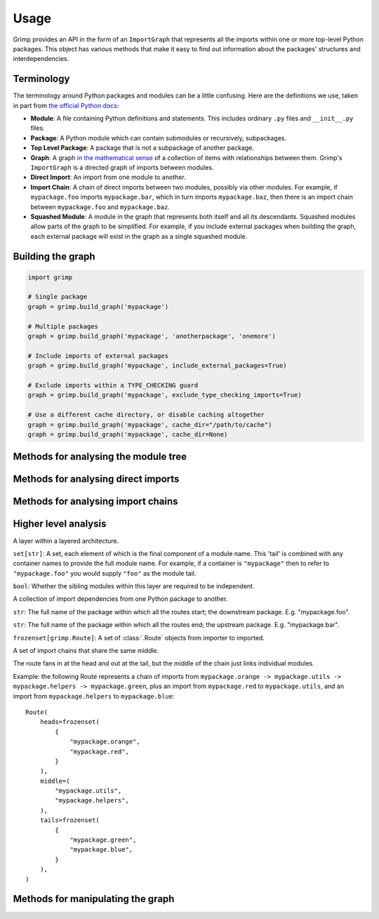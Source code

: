 =====
Usage
=====

Grimp provides an API in the form of an ``ImportGraph`` that represents all the imports within one or more
top-level Python packages. This object has various methods that make it easy to find out information about
the packages' structures and interdependencies.

Terminology
-----------

The terminology around Python packages and modules can be a little confusing. Here are the definitions we use,
taken in part from `the official Python docs`_:

- **Module**: A file containing Python definitions and statements. This includes ordinary ``.py`` files and
  ``__init__.py`` files.
- **Package**: A Python module which can contain submodules or recursively, subpackages.
- **Top Level Package**: A package that is not a subpackage of another package.
- **Graph**: A graph `in the mathematical sense`_ of a collection of items with relationships between them. Grimp's
  ``ImportGraph`` is a directed graph of imports between modules.
- **Direct Import**: An import from one module to another.
- **Import Chain**: A chain of direct imports between two modules, possibly via other modules. For example, if
  ``mypackage.foo`` imports ``mypackage.bar``, which in turn imports ``mypackage.baz``, then there is an import chain
  between ``mypackage.foo`` and ``mypackage.baz``.
- **Squashed Module**: A module in the graph that represents both itself and all its descendants. Squashed
  modules allow parts of the graph to be simplified. For example, if you include external packages when building
  the graph, each external package will exist in the graph as a single squashed module.

.. _the official Python docs: https://docs.python.org/3/tutorial/modules.html
.. _in the mathematical sense: https://en.wikipedia.org/wiki/Graph_(discrete_mathematics)

Building the graph
------------------

.. code-block:: python

    import grimp

    # Single package
    graph = grimp.build_graph('mypackage')

    # Multiple packages
    graph = grimp.build_graph('mypackage', 'anotherpackage', 'onemore')

    # Include imports of external packages
    graph = grimp.build_graph('mypackage', include_external_packages=True)

    # Exclude imports within a TYPE_CHECKING guard
    graph = grimp.build_graph('mypackage', exclude_type_checking_imports=True)

    # Use a different cache directory, or disable caching altogether
    graph = grimp.build_graph('mypackage', cache_dir="/path/to/cache")
    graph = grimp.build_graph('mypackage', cache_dir=None)

.. py:function:: grimp.build_graph(package_name, *additional_package_names, include_external_packages=False, exclude_type_checking_imports=False)

    Build and return an ImportGraph for the supplied package or packages.

    :param str package_name: The name of an importable package, for example ``'mypackage'``. For regular packages, this
        must be the top level package (i.e. one with no dots in its name). However, in the special case of
        `namespace packages`_, the name of the *portion* should be supplied, for example ``'mynamespace.foo'``.
    :param tuple[str, ...] additional_package_names: Tuple of any additional package names. These can be
        supplied as positional arguments, as in the example above.
    :param bool, optional include_external_packages: Whether to include external packages in the import graph. If this is ``True``,
        any other top level packages (including packages in the standard library) that are imported by this package will
        be included in the graph as squashed modules (see `Terminology`_ above).

        The behaviour is more complex if one of the internal packages is a `namespace portion`_.
        In this case, the squashed module will have the shallowest name that doesn't clash with any internal modules.
        For example, in a graph with internal packages ``namespace.foo`` and ``namespace.bar.one.green``,
        ``namespace.bar.one.orange.alpha`` would be added to the graph as ``namespace.bar.one.orange``. However, in a graph
        with only ``namespace.foo`` as an internal package, the same external module would be added as
        ``namespace.bar``.

        *Note: external packages are only analysed as modules that are imported; any imports they make themselves will
        not be included in the graph.*
    :param bool, optional exclude_type_checking_imports: Whether to exclude imports made in type checking guards. If this is ``True``,
        any import made under an ``if TYPE_CHECKING:`` statement will not be added to the graph.
        See the `typing module documentation`_ for reference. (The type checking guard is detected purely by looking for
        a statement in the form ``if TYPE_CHECKING`` or ``if {some_alias}.TYPE_CHECKING``. It does not check whether
        ``TYPE_CHECKING`` is actually the attribute from the ``typing`` module.)
    :param str, optional cache_dir: The directory to use for caching the graph. Defaults to ``.grimp_cache``. To disable caching,
        pass ``None``. See :doc:`caching`.
    :return: An import graph that you can use to analyse the package.
    :rtype: ImportGraph

.. _typing module documentation: https://docs.python.org/3/library/typing.html#typing.TYPE_CHECKING

Methods for analysing the module tree
-------------------------------------

.. py:attribute:: ImportGraph.modules

   All the modules contained in the graph.

    :return: Set of module names.
    :rtype: A set of strings.

.. py:function:: ImportGraph.find_children(module)

   Return all the immediate children of the module, i.e. the modules that have a dotted module name that is one
   level below.

    :param str module: The importable name of a module in the graph, e.g. ``'mypackage'`` or
        ``'mypackage.foo.one'``. This may be any non-squashed module. It doesn't need to be a package itself,
        though if it isn't, it will have no children.
    :return: Set of module names.
    :rtype: A set of strings.
    :raises: ``ValueError`` if the module is a squashed module, as by definition it represents both itself and all
      of its descendants.

.. py:function:: ImportGraph.find_descendants(module)

   Return all the descendants of the module, i.e. the modules that have a dotted module name that is below
   the supplied module, to any depth.

    :param str module: The importable name of the module, e.g. ``'mypackage'`` or ``'mypackage.foo.one'``. As with
      ``find_children``, this doesn't have to be a package, though if it isn't then the set will be empty.
    :return: Set of module names.
    :rtype: A set of strings.
    :raises: ``ValueError`` if the module is a squashed module, as by definition it represents both itself and all
      of its descendants.

Methods for analysing direct imports
------------------------------------

.. py:function:: ImportGraph.direct_import_exists(importer, imported, as_packages=False)

    :param str importer: A module name.
    :param str imported: A module name.
    :param bool as_packages: Whether or not to treat the supplied modules as individual modules, or as entire
        packages (including any descendants).
    :return: Whether or not the importer directly imports the imported module.
    :rtype: ``True`` or ``False``.

.. py:function:: ImportGraph.find_modules_directly_imported_by(module)

    :param str module: A module name.
    :return: Set of all modules in the graph are imported by the supplied module.
    :rtype: A set of strings.

.. py:function:: ImportGraph.find_modules_that_directly_import(module)

    :param str module: A module name.
    :return: Set of all modules in the graph that directly import the supplied module.
    :rtype: A set of strings.

.. py:function:: ImportGraph.get_import_details(importer, imported)

    Provides a way of seeing any available metadata about direct imports between two modules. Usually
    the list will consist of a single dictionary, but it is possible for a module to import another
    module more than once.

    This method should not be used to determine whether an import is present:
    some of the imports in the graph may have no available metadata. For example, if an import
    has been added by the ``add_import`` method without the ``line_number`` and ``line_contents`` specified, then
    calling this method on the import will return an empty list. If you want to know whether the import is present,
    use ``direct_import_exists``.

    The details returned are in the following form::

        [
            {
                'importer': 'mypackage.importer',
                'imported': 'mypackage.imported',
                'line_number': 5,
                'line_contents': 'from mypackage import imported',
            },
            # (additional imports here)
        ]

    If no such import exists, or if there are no available details, an empty list will be returned.

    :param str importer: A module name.
    :param str imported: A module name.
    :return: A list of any available metadata for imports between two modules.
    :rtype: List of dictionaries with the structure shown above. If you want to use type annotations, you may use the
        ``grimp.DetailedImport`` TypedDict for each dictionary.

.. py:function:: ImportGraph.count_imports()

    :return: The number of imports in the graph. For backward compatibility reasons, ``count_imports`` does not actually
        return the number of imports, but the number of dependencies between modules.
        So if a module is imported twice from the same module, it will only be counted once.
    :rtype: Integer.

Methods for analysing import chains
-----------------------------------

.. py:function:: ImportGraph.find_downstream_modules(module, as_package=False)

    :param str module: A module name.
    :param bool as_package: Whether or not to treat the supplied module as an individual module,
                           or as an entire package (including any descendants). If
                           treating it as a package, the result will include downstream
                           modules *external* to the supplied module, and won't include modules within it.
    :return: All the modules that import (even indirectly) the supplied module.
    :rtype: A set of strings.

    Examples::

        # Returns the modules downstream of mypackage.foo.
        graph.find_downstream_modules('mypackage.foo')

        # Returns the modules downstream of mypackage.foo, mypackage.foo.one and
        # mypackage.foo.two.
        graph.find_downstream_modules('mypackage.foo', as_package=True)

.. py:function:: ImportGraph.find_upstream_modules(module, as_package=False)

    :param str module: A module name.
    :param bool as_package: Whether or not to treat the supplied module as an individual module,
                           or as a package (i.e. including any descendants, if there are any). If
                           treating it as a subpackage, the result will include upstream
                           modules *external* to the package, and won't include modules within it.
    :return: All the modules that are imported (even indirectly) by the supplied module.
    :rtype: A set of strings.

.. py:function:: ImportGraph.find_shortest_chain(importer, imported)

    :param str importer: The module at the start of a potential chain of imports between ``importer`` and ``imported``
        (i.e. the module that potentially imports ``imported``, even indirectly).
    :param str imported: The module at the end of the potential chain of imports.
    :return: The shortest chain of imports between the supplied modules, or None if no chain exists.
    :rtype: A tuple of strings, ordered from importer to imported modules, or None.

.. py:function:: ImportGraph.find_shortest_chains(importer, imported)

    :param str importer: A module or subpackage within the graph.
    :param str imported: Another module or subpackage within the graph.
    :param bool as_packages: Whether or not to treat the imported and importer as an individual module,
                            or as a package (including any descendants, if there are any). If treating them as packages, all descendants
                            of ``importer`` and ``imported`` will be checked too. Defaults to True.
    :return: The shortest import chains that exist between the ``importer`` and ``imported``, and between any modules
             contained within them. Only one chain per upstream/downstream pair will be included. Any chains that are
             contained within other chains in the result set will be excluded.
    :rtype: A set of tuples of strings. Each tuple is ordered from importer to imported modules.

.. py:function:: ImportGraph.chain_exists(importer, imported, as_packages=False)

    :param str importer: The module at the start of the potential chain of imports (as in ``find_shortest_chain``).
    :param str imported: The module at the end of the potential chain of imports (as in ``find_shortest_chain``).
    :param bool as_packages: Whether to treat the supplied modules as individual modules,
         or as packages (including any descendants, if there are any). If
         treating them as packages, all descendants of ``importer`` and
         ``imported`` will be checked too.
    :return:  Return whether any chain of imports exists between ``importer`` and ``imported``,
        even indirectly; in other words, does ``importer`` depend on ``imported``?
    :rtype: bool

Higher level analysis
---------------------

.. py:function:: ImportGraph.find_illegal_dependencies_for_layers(layers, containers=None)

    Find dependencies that don't conform to the supplied layered architecture.

    :param Sequence[Layer | str | set[str]] layers: A sequence of layers ordered from the highest to the lowest.
        The module names passed are relative to any containers passed in: for example, to specify ``mypackage.foo``,
        you could either pass it in directly, or pass ``mypackage`` as the container (see the ``containers`` argument)
        and ``foo`` as the module name. A layer may optionally consist of multiple module names. If it does, the
        layer will by default treat each module as 'independent' (see below), though this can be overridden by
        passing ``independent=False`` when instantiating the :class:`.Layer`. For convenience, if a layer consists
        only of one module name then a string may be passed in place of the :class:`.Layer` object. Additionally, if
        the layer consists of multiple *independent* modules, that can be passed as a set of strings instead of a
        :class:`.Layer` object.
        *Any modules specified that don't exist in the graph will be silently ignored.*
    :param set[str] containers: The parent modules of the layers, as absolute names that you could
        import, such as ``mypackage.foo``. (Optional.)
    :return: The illegal dependencies in the form of a set of :class:`.PackageDependency` objects. Each package
             dependency is for a different permutation of two layers for which there is a violation, and contains
             information about the illegal chains of imports from the lower layer (the 'importer') to the higher layer
             (the 'imported').
    :rtype: ``set[PackageDependency]``.
    :raises grimp.exceptions.NoSuchContainer: if a container is not a module in the graph.

    Overview
    ^^^^^^^^

    'Layers' is a software architecture pattern in which a list of modules/packages have a dependency direction
    from high to low. In other words, a higher layer would be allowed to import a lower layer, but not the other way
    around.

    .. image:: ./_static/images/layers.png
      :align: center
      :alt: Layered architecture.

    In this diagram, ``mypackage`` has a layered architecture in which the subpackage ``d`` is the highest layer and
    the subpackage ``a`` is the lowest layer. ``a`` would not be allowed to import from any of the modules above
    it, while ``d`` can import from everything. In the middle, ``c`` could import from ``a`` and ``b``, but not ``d``.

    These layers can be individual ``.py`` modules or subpackages; if they're subpackages then the architecture
    is enforced for all modules within the subpackage, so ``mypackage.a.one`` would not be allowed to import from
    ``mypackage.b.two``.

    Here's how the architecture shown can be checked using Grimp::

        dependencies = graph.find_illegal_dependencies_for_layers(
            layers=(
                "mypackage.d",
                "mypackage.c",
                "mypackage.b",
                "mypackage.a",
            ),
        )

    Containers
    ^^^^^^^^^^

    Containers allow for a less repetitive way of specifying layers, and are particularly useful if you want
    to specify a recurring pattern of layers in different places in the graph.

    Example with containers::

        dependencies = graph.find_illegal_dependencies_for_layers(
            layers=(
                "high",
                "medium",
                "low",
            ),
            containers={
                "mypackage.foo",
                "mypackage.bar",
            },
        )

    This call will check that, for example, ``mypackage.foo.low`` doesn't import from ``mypackage.foo.medium``. There
    is no checking between the containers, though, so ``mypackage.foo.low`` would be able to import
    ``mypackage.bar.high``.

    Layers containing multiple siblings
    ^^^^^^^^^^^^^^^^^^^^^^^^^^^^^^^^^^^

    Grimp supports the presence of multiple sibling modules or packages within the same layer. In the diagram below,
    the modules ``blue`` and ``green`` are 'independent' in the same layer, meaning that, in addition to not being allowed
    to import from layers above them, they are not allowed to import from each other.

    .. image:: ./_static/images/layers-independent.png
      :align: center
      :alt: Architecture with a layer containing independent siblings.

    An architecture like this can be checked by passing a ``set`` of module names::

        dependencies = graph.find_illegal_dependencies_for_layers(
            layers=(
                "mypackage.d",
                {"mypackage.blue", "mypackage.green"},
                "mypackage.b",
                "mypackage.a",
            ),
        )

    Alternatively, siblings can be designated as non-independent, meaning that they are allowed to import
    from each other, as shown:

    .. image:: ./_static/images/layers-non-independent.png
      :align: center
      :alt: Architecture with a layer containing non-independent siblings.

    To check this architecture, use the ``grimp.Layer`` class, specifying that the modules are not independent::

        dependencies = graph.find_illegal_dependencies_for_layers(
            layers=(
                "mypackage.d",
                grimp.Layer("mypackage.blue", "mypackage.green", independent=False),
                "mypackage.b",
                "mypackage.a",
            ),
        )

    Return value
    ^^^^^^^^^^^^

    The method returns a set of :class:`.PackageDependency` objects that describe different illegal imports.

    Note: each returned :class:`.PackageDependency` does not include all possible illegal :class:`.Route` objects.
    Instead, once an illegal :class:`.Route` is found, the algorithm will temporarily remove it from the graph before continuing
    with its search. As a result, any illegal Routes that have sections in common with other illegal Routes may not
    be returned.

    Unfortunately the Routes included in the PackageDependencies are not, currently, completely
    deterministic. If there are multiple illegal Routes of the same length, it is not predictable which one will be
    found first. This means that the PackageDependencies returned can vary for the same graph.

.. class:: Layer

    A layer within a layered architecture.

    .. attribute:: module_tails

    ``set[str]``: A set, each element of which is the final component of a module name. This 'tail' is
    combined with any container names to provide the full module name. For example, if a container
    is ``"mypackage"`` then to refer to ``"mypackage.foo"`` you would supply ``"foo"`` as the module tail.

    .. attribute:: independent

    ``bool``: Whether the sibling modules within this layer are required to be independent.

.. class:: PackageDependency

    A collection of import dependencies from one Python package to another.

    .. attribute:: importer

    ``str``: The full name of the package within which all the routes start; the downstream package.
    E.g. "mypackage.foo".

    .. attribute:: imported

    ``str``: The full name of the package within which all the routes end; the upstream package.
    E.g. "mypackage.bar".

    .. attribute:: routes

    ``frozenset[grimp.Route]``: A set of :class:`.Route` objects from importer to imported.

.. class:: Route

    A set of import chains that share the same middle.

    The route fans in at the head and out at the tail, but the middle of the chain just links
    individual modules.

    Example: the following Route represents a chain of imports from
    ``mypackage.orange -> mypackage.utils -> mypackage.helpers -> mypackage.green``, plus an import from
    ``mypackage.red`` to ``mypackage.utils``, and an import from ``mypackage.helpers`` to ``mypackage.blue``::

        Route(
            heads=frozenset(
                {
                    "mypackage.orange",
                    "mypackage.red",
                }
            ),
            middle=(
                "mypackage.utils",
                "mypackage.helpers",
            ),
            tails=frozenset(
                {
                    "mypackage.green",
                    "mypackage.blue",
                }
            ),
        )

    .. attribute:: heads

        ``frozenset[str]``: The importer modules at the start of the chain.

    .. attribute:: middle

        ``tuple[str]``: A sequence of imports that link the head modules to the tail modules.

    .. attribute:: tails

        ``frozenset[str]``:  Imported modules at the end of the chain.

Methods for manipulating the graph
----------------------------------

.. py:function:: ImportGraph.add_module(module, is_squashed=False)

    Add a module to the graph.

    :param str module: The name of a module, for example ``'mypackage.foo'``.
    :param bool is_squashed: If True, the module should be treated as a 'squashed module' (see `Terminology`_ above).
    :return: None

.. py:function:: ImportGraph.remove_module(module)

    Remove a module from the graph.

    If the module is not present in the graph, no exception will be raised.

    :param str module: The name of a module, for example ``'mypackage.foo'``.
    :return: None

.. py:function:: ImportGraph.add_import(importer, imported, line_number=None, line_contents=None)

    Add a direct import between two modules to the graph. If the modules are not already
    present, they will be added to the graph.

    :param str importer: The name of the module that is importing the other module.
    :param str imported: The name of the module being imported.
    :param int line_number: The line number of the import statement in the module.
    :param str line_contents: The line that contains the import statement.
    :return: None

.. py:function:: ImportGraph.remove_import(importer, imported)

    Remove a direct import between two modules. Does not remove the modules themselves.

    :param str importer: The name of the module that is importing the other module.
    :param str imported: The name of the module being imported.
    :return: None

.. py:function:: ImportGraph.squash_module(module)

    'Squash' a module in the graph (see `Terminology`_ above).

    Squashing a pre-existing module will cause all imports to and from the descendants of that module to instead
    point directly at the module being squashed. The import details (i.e. line numbers and contents) will be lost
    for those imports. The descendants will then be removed from the graph.

    :param str module: The name of a module, for example ``'mypackage.foo'``.
    :return: None

.. py:function:: ImportGraph.is_module_squashed(module)

    Return whether a module present in the graph is 'squashed' (see `Terminology`_ above).

    :param str module: The name of a module, for example ``'mypackage.foo'``.
    :return: bool

.. _namespace packages: https://docs.python.org/3/glossary.html#term-namespace-package
.. _namespace portion: https://docs.python.org/3/glossary.html#term-portion